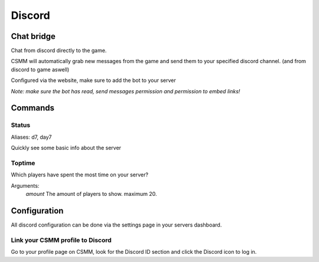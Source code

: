 Discord
========


Chat bridge
------------

Chat from discord directly to the game.

CSMM will automatically grab new messages from the game and send them to your specified discord channel. (and from discord to game aswell)

.. image:: ../images/discord-chatbridge.png

Configured via the website, make sure to add the bot to your server

*Note: make sure the bot has read, send messages permission and permission to embed links!*


Commands
--------

Status
^^^^^^^^

Aliases: d7, day7

Quickly see some basic info about the server

.. image:: ../images/discord-command-status.png

Toptime
^^^^^^^^

Which players have spent the most time on your server?

Arguments: 
    *amount* The amount of players to show. maximum 20.

.. image:: ../images/discord-command-toptime.png

Configuration
-------------

All discord configuration can be done via the settings page in your servers dashboard.

Link your CSMM profile to Discord
^^^^^^^^^^^^^^^^^^^^^^^^^^^^^^^^^^

Go to your profile page on CSMM, look for the Discord ID section and click the Discord icon to log in.
